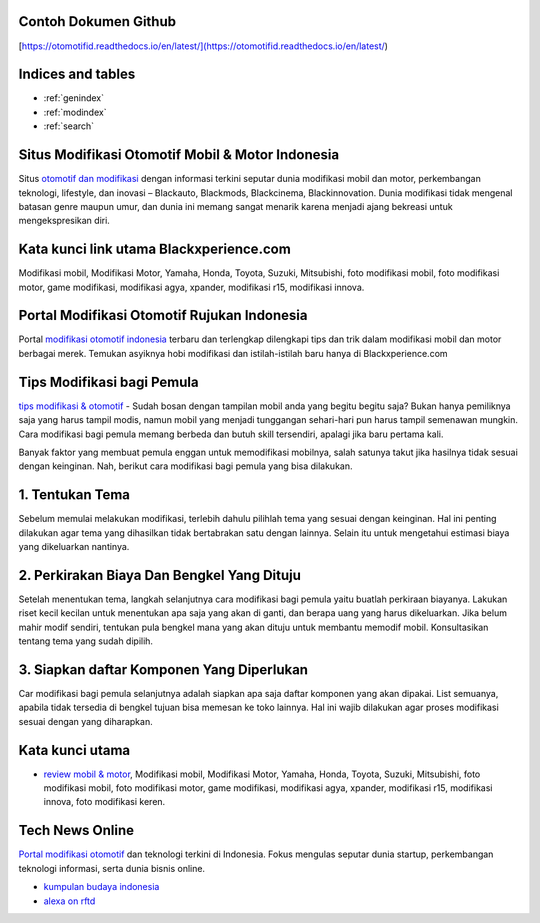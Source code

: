 .. Read the Docs Template documentation master file, created by
   sphinx-quickstart on Tue Aug 26 14:19:49 2014.
   You can adapt this file completely to your liking, but it should at least
   contain the root `toctree` directive.
   
Contoh Dokumen Github
==================   

[https://otomotifid.readthedocs.io/en/latest/](https://otomotifid.readthedocs.io/en/latest/)
   
Indices and tables
==================

* :ref:`genindex`
* :ref:`modindex`
* :ref:`search`

Situs Modifikasi Otomotif Mobil & Motor Indonesia
==================

Situs `otomotif dan modifikasi <https://www.blackxperience.com/>`_ dengan informasi terkini seputar dunia modifikasi mobil dan motor, perkembangan teknologi, lifestyle, dan inovasi – Blackauto, Blackmods, Blackcinema, Blackinnovation. Dunia modifikasi tidak mengenal batasan genre maupun umur, dan dunia ini memang sangat menarik karena menjadi ajang bekreasi untuk mengekspresikan diri. 

Kata kunci link utama Blackxperience.com
==================

Modifikasi mobil, Modifikasi Motor, Yamaha, Honda, Toyota, Suzuki, Mitsubishi, foto modifikasi mobil, foto modifikasi motor, game modifikasi, modifikasi agya, xpander, modifikasi r15, modifikasi innova.

Portal Modifikasi Otomotif Rujukan Indonesia
==================

Portal `modifikasi otomotif indonesia <https://www.blackxperience.com/blackauto/automods>`_ terbaru dan terlengkap dilengkapi tips dan trik dalam modifikasi mobil dan motor berbagai merek. Temukan asyiknya hobi modifikasi dan istilah-istilah baru hanya di Blackxperience.com

Tips Modifikasi bagi Pemula
==================

`tips modifikasi & otomotif <https://www.blackxperience.com/blackauto/autotips>`_ - Sudah bosan dengan tampilan mobil anda yang begitu begitu saja? Bukan hanya pemiliknya saja yang harus tampil modis, namun mobil yang menjadi tunggangan sehari-hari pun harus tampil semenawan mungkin. Cara modifikasi bagi pemula memang berbeda dan butuh skill tersendiri, apalagi jika baru pertama kali.

Banyak faktor yang membuat pemula enggan untuk memodifikasi mobilnya, salah satunya takut jika hasilnya tidak sesuai dengan keinginan. Nah, berikut cara modifikasi bagi pemula yang bisa dilakukan.

1. Tentukan Tema
==================

Sebelum memulai melakukan modifikasi, terlebih dahulu pilihlah tema yang sesuai dengan keinginan. Hal ini penting dilakukan agar tema yang dihasilkan tidak bertabrakan satu dengan lainnya. Selain itu untuk mengetahui estimasi biaya yang dikeluarkan nantinya.

2. Perkirakan Biaya Dan Bengkel Yang Dituju
==================

Setelah menentukan tema, langkah selanjutnya cara modifikasi bagi pemula yaitu buatlah perkiraan biayanya. Lakukan riset kecil kecilan untuk menentukan apa saja yang akan di ganti, dan berapa uang yang harus dikeluarkan. Jika belum mahir modif sendiri, tentukan pula bengkel mana yang akan dituju untuk membantu memodif mobil. Konsultasikan tentang tema yang sudah dipilih.

3. Siapkan daftar Komponen Yang Diperlukan
==================

Car modifikasi bagi pemula selanjutnya adalah siapkan apa saja daftar komponen yang akan dipakai. List semuanya, apabila tidak tersedia di bengkel tujuan bisa memesan ke toko lainnya. Hal ini wajib dilakukan agar proses modifikasi sesuai dengan yang diharapkan.

Kata kunci utama
==================

- `review mobil & motor <https://www.blackxperience.com/blackauto/autoreviews>`_, Modifikasi mobil, Modifikasi Motor, Yamaha, Honda, Toyota, Suzuki, Mitsubishi, foto modifikasi mobil, foto modifikasi motor, game modifikasi, modifikasi agya, xpander, modifikasi r15, modifikasi innova, foto modifikasi keren.

Tech News Online
==================
`Portal modifikasi otomotif <https://www.blackxperience.com/blackauto/automods>`_ dan teknologi terkini di Indonesia. Fokus mengulas seputar dunia startup, perkembangan teknologi informasi, serta dunia bisnis online.

- `kumpulan budaya indonesia <https://budaya.readthedocs.io/en/latest/>`_
- `alexa on rftd <https://alexa.readthedocs.io/en/latest/>`_
